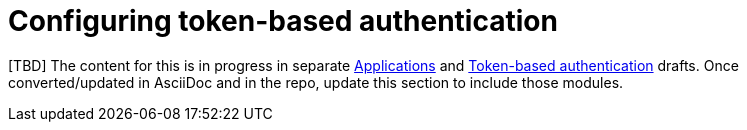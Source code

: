 ifdef::context[:parent-context: {context}]

:_mod-docs-content-type: ASSEMBLY

[id="gw-token-based-authentication_{context}"]

= Configuring token-based authentication

[TBD] The content for this is in progress in separate link:https://docs.google.com/document/d/1GLk5zcD-8hZxU61Ik8wASDofkX7iQo5IJvkCOv5gRMw/edit?usp=sharing[Applications] and link:https://docs.google.com/document/d/1w9KjK8CybZ3w0u0DGNf0rNDC72vomwbdt5rZkUZCaBk/edit#bookmark=id.1rtgxk9mwxi0[Token-based authentication] drafts. Once converted/updated in AsciiDoc and in the repo, update this section to include those modules. 


ifdef::parent-context[:context: {parent-context}]
ifndef::parent-context[:!context:]
